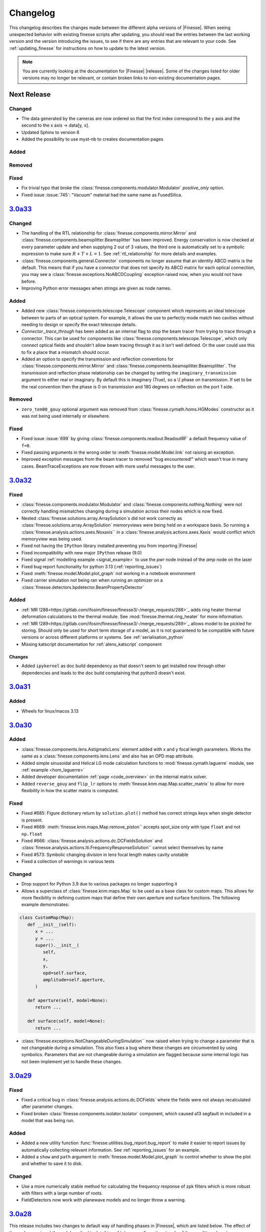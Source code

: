 .. _changelog:

###########
 Changelog
###########

This changelog describes the changes made between the different alpha versions of
|Finesse|. When seeing unexpected behavior with existing finesse scripts after updating,
you should read the entries between the last working version and the version introducing
the issues, to see if there are any entries that are relevant to your code. See
:ref:`updating_finesse` for instructions on how to update to the latest version.

.. note::

   You are currently looking at the documentation for |Finesse| |release|. Some of the
   changes listed for older versions may no longer be relevant, or contain broken links
   to non-existing documentation pages.

**************
 Next Release
**************

Changed
=======
- The data generated by the cameras are now ordered so that the first index correspond to
  the y axis and the second to the x axis -> data[y, x].
- Updated Sphinx to version 8
- Added the possibility to use myst-nb to creates documentation pages


Added
=====

Removed
=======

Fixed
=====

- Fix trivial typo that broke the :class:`finesse.components.modulator.Modulator`
  `positive_only` option.
- Fixed issue :issue:`745`: "Vacuum" material had the same name as FusedSilica.

**************
 `3.0a33 <https://finesse.ifosim.org/docs/3.0a33/>`_
**************

Changed
=======

- The handling of the RTL relationship for :class:`finesse.components.mirror.Mirror` and
  :class:`finesse.components.beamsplitter.Beamsplitter` has been improved. Energy
  conservation is now checked at every parameter update and when supplying 2 out of 3
  values, the third one is automatically set to a symbolic expression to make sure
  :math:`R + T + L = 1`. See :ref:`rtl_relationship` for more details and examples.
- :class:`finesse.components.general.Connector` components no longer assume that an
  identity ABCD matrix is the default. This means that if you have a connector that does
  not specify its ABCD matrix for each optical connection, you may see a
  :class:`finesse.exceptions.NoABCDCoupling` exception raised now, when you would not
  have before.
- Improving Python error messages when strings are given as node names.

Added
=====

- Added new :class:`finesse.components.telescope.Telescope` component which represents
  an ideal telescope between to parts of an optical system. For example, it allows the
  use to perfectly mode match two cavities without needing to design or specify the
  exact telescope details.
- `Connector._trace_through` has been added as an
  internal flag to stop the beam tracer from trying to trace through a connector. This
  can be used for components like :class:`finesse.components.telescope.Telescope`, which
  only connect optical fields and shouldn't allow beam tracing through it as it isn't
  well defined. Or the user could use this to fix a place that a mismatch should occur.
- Added an option to specify the transmission and reflection conventions for
  :class:`finesse.components.mirror.Mirror` and
  :class:`finesse.components.beamsplitter.Beamsplitter`. The transmission and
  reflection phase relationship can be changed by setting the
  ``imaginary_transmission`` argument to either real or imaginary. By default this is
  imaginary (True), so a :math:`\I` phase on transmission. If set to be the real
  convention then the phase is 0 on transmission and 180 degrees on reflection
  on the port 1 side.

Removed
=======

- ``zero_tem00_gouy`` optional argument was removed from :class:`finesse.cymath.homs.HGModes`
  constructor as it was not being used internally or elsewhere.

Fixed
=====

- Fixed issue :issue:`699` by giving :class:`finesse.components.readout.ReadoutRF`
  a default frequency value of ``f=0``.
- Fixed passing arguments in the wrong order to :meth:`finesse.model.Model.link` not
  raising an exception.
- Improved exception messages from the beam tracer to removed "bug encountered!"
  which wasn't true in many cases. BeamTraceExceptions are now thrown with
  more useful messages to the user.

***************************************************
`3.0a32 <https://finesse.ifosim.org/docs/3.0a32/>`_
***************************************************

Fixed
=====
- :class:`finesse.components.modulator.Modulator` and
  :class:`finesse.components.nothing.Nothing` were not correctly handling mismatches
  changing during a simulation across their nodes which is now fixed.
- Nested :class:`finesse.solutions.array.ArraySolution`s did not work correctly as
  :class:`finesse.solutions.array.ArraySolution` memoryviews were being held on a
  workspace basis. So running a :class:`finesse.analysis.actions.axes.Noxaxis`` in a
  :class:`finesse.analysis.actions.axes.Xaxis` would conflict which memoryview was being
  used.
- Fixed not having the ``IPython`` library installed preventing you from importing
  |Finesse|
- Fixed incompatibility with new major ``IPython`` release (9.0)
- Fixed signal :ref:`modelling example <signal_example>` to use the `pwr` node instead
  of the `amp` node on the laser
- Fixed bug report functionality for python 3.13 (:ref:`reporting_issues`)
- Fixed :meth:`finesse.model.Model.plot_graph` not working in a notebook environment
- Fixed carrier simulation not being ran when running an optimizer on a
  :class:`finesse.detectors.bpdetector.BeamPropertyDetector`

Added
=====

- :ref:`MR !288<https://gitlab.com/ifosim/finesse/finesse3/-/merge_requests/288>`_ adds
  ring heater thermal deformation calculations to the thermal module. See
  :mod:`finesse.thermal.ring_heater` for more information.
- :ref:`MR !289<https://gitlab.com/ifosim/finesse/finesse3/-/merge_requests/289>`_
  allows model to be pickled for storing. Should only be used for short term storage of
  a model, as it is not guaranteed to be compatible with future versions or across
  different platforms or systems. See :ref:`serialisation_python`
- Missing katscript documentation for :ref:`alens_katscript` component

Changes
-------
- Added ``ipykernel`` as doc build dependency as that doesn't seem to get installed now
  through other dependencies and leads to the doc build complaining that python3 doesn't
  exist.

***************************************************
`3.0a31 <https://finesse.ifosim.org/docs/3.0a31/>`_
***************************************************

Added
=====

- Wheels for linux/macos 3.13

***************************************************
`3.0a30 <https://finesse.ifosim.org/docs/3.0a30/>`_
***************************************************

Added
=====

- :class:`finesse.components.lens.AstigmaticLens` element added with x and y focal
  length parameters. Works the same as a :class:`finesse.components.lens.Lens` and also
  has an OPD map attribute.
- Added simple sinusoidal and Helical LG mode calculation functions to
  :mod:`finesse.cymath.laguerre` module, see :ref:`example <hom_laguerre>`
- Added developer documentation :ref:`page <code_overview>` on the internal matrix
  solver.
- Added ``reverse_gouy`` and ``flip_lr`` options to
  :meth:`finesse.knm.map.Map.scatter_matrix` to allow for more flexibility in how the
  scatter matrix is computed.

Fixed
=====

- Fixed #685: Figure dictionary return by ``solution.plot()`` method has correct strings
  keys when single detector is present.
- Fixed #669: :meth:`finesse.knm.maps.Map.remove_piston`` accepts spot_size only with
  type ``float`` and not ``np.float``
- Fixed #666: :class:`finesse.analysis.actions.dc.DCFieldsSolution` and
  :class:`finesse.analysis.actions.lti.FrequencyResponseSolution`` cannot select
  themselves by name
- Fixed #573: Symbolic changing division in lens focal length makes cavity
  unstable
- Fixed a collection of warnings in various tests

Changed
=======

- Drop support for Python 3.9 due to various packages no longer supporting it
- Allows a superclass of :class:`finesse.knm.maps.Map` to be used as a base class for
  custom maps. This allows for more flexibility in defining custom maps that define
  their own aperture and surface functions. The following example demonstrates:

.. code:: ipython3

   class CustomMap(Map):
      def __init__(self):
         x = ...
         y = ...
         super().__init__(
            self,
            x,
            y,
            opd=self.surface,
            amplitude=self.aperture,
         )

      def aperture(self, model=None):
         return ...

      def surface(self, model=None):
         return ...

- :class:`finesse.exceptions.NotChangeableDuringSimulation`` now raised when trying to
  change a parameter that is not changeable during a simulation. This also fixes a bug
  where these changes are circumvented by using symbolics. Parameters that are not
  changeable during a simulation are flagged because some internal logic has not been
  implement yet to handle these changes.

*****************************************************
 `3.0a29 <https://finesse.ifosim.org/docs/3.0a29/>`_
*****************************************************

Fixed
=====

- Fixed a critical bug in :class:`finesse.analysis.actions.dc.DCFields` where the fields
  were not always recalculated after parameter changes.
- Fixed broken :class:`finesse.components.isolator.Isolator` component, which caused a13
  segfault in included in a model that was being run.

Added
=====

- Added a new utility function :func:`finesse.utilities.bug_report.bug_report` to make
  it easier to report issues by automatically collecting relevant information. See
  :ref:`reporting_issues` for an example.
- Added a ``show`` and ``path`` argument to :meth:`finesse.model.Model.plot_graph` to
  control whether to show the plot and whether to save it to disk.

Changed
=======

-  Use a more numerically stable method for calculating the frequency response of zpk
   filters which is more robust with filters with a large number of roots.
-  FieldDetectors now work with planewave models and no longer throw a warning.

*****************************************************
 `3.0a28 <https://finesse.ifosim.org/docs/3.0a28/>`_
*****************************************************

This release includes two changes to default way of handling phases in |Finesse|,
which are listed below. The effect of these changes is subtle, and described in
detail in :ref:`phase_configurations` and :ref:`beamsplitter_phase`.

.. warning::

   If your simulations produce different results after updating to this release, it is
   likely that your previous results were incorrect, since the old default can break
   power conservation in certain setups.

You can switch between the two settings using :meth:`finesse.model.Model.phase_config`

.. code:: ipython3

   # new default
   model.phase_config(False, True)
   # old default
   model.phase_config(True, True)

You can use this to check if your results are impacted by this change.

The changes have been tested with both the finesse-ligo_ and finesse-virgo_ packages,
so if you are using these you will probably not be affected.

If you have any questions, do not hestitate to contact us via the `matrix channel
<https://matrix.to/#/#finesse:matrix.org>`_.

.. _finesse-ligo: https://finesse.docs.ligo.org/finesse-ligo/index.html
.. _finesse-virgo: https://git.ligo.org/finesse/finesse-virgo


Breaking Changes
================

-  The default value for ``zero_k00`` :meth:`finesse.model.Model.phase_config` has been
   changed to ``False``. See :ref:`phase_configurations` for more information and an
   example of how the old default can break power conservation in the simulation Any
   simulation running with higher order modes and a cavity could be affected by this
   change and users using :class:`finesse.knm.maps.Map` should make sure they use
   optimizers for locking.

-  The phase relationship on transmission has been changed to a new default. It will be
   identical to the previous relationship for most cases, but will prevent power
   conservation issues in more complicated setups. You can set the
   ``_settings.phase_config.v2_transmission_phase`` to ``True`` if you want to revert
   to the old (Finesse 2) behavior, but the new behavior is likely more physically
   correct. See :ref:`beamsplitter_phase` for more details.


Added
=====

-  Add missing docs for many katscript :ref:`analyses` and :ref:`elements` (incl. new
   group Mechanical Elements), fix many broken links
-  Extra documentation on :ref:`phase_configurations`
-  New method: :meth:`finesse.model.Model.get_open_ports`
-  New class :class:`finesse.utilities.collections.OrderedSet`, used in multiple places
   where ordering of results/components is relevant
-  Distance-based filtering for visualizing subgraphs of the model graph, see :re:`model_visualization`

Changed
=======


-  :meth:`finesse.model.Model.get_elements_of_type` now returns a tuple instead of a
   generator, and accepts element names as strings as well as python classes as
   arguments:

-  Added an option ``full_output`` to :func:`finesse.gaussian.optimise_HG00_q_scipy` to
   return the optimized array of HG modes alongside the fit result. This replaces the
   previous ``return_fit_result`` argument.

-  Include parity flip on reflection in Mirror and Beamsplitter ABCD methods. See also
   the new ``_s`` and ``_t`` suffixes in methods in :mod:`finesse.tracing.abcd` and the
   :issue:`123`. For backward compatible code, use something like:

.. code:: ipython3

   try:
      from finesse.tracing.abcd import space, beamsplitter_refl

      beamsplitter_refl_t = lambda *args: beamsplitter_refl(*args, "x")
      beamsplitter_refl_s = lambda *args: beamsplitter_refl(*args, "y")
   except ImportError:
      # Handle newer versions which separate the beamsplitter refl # into the tangential
      and sagittal planes from 3.0a28 from finesse.tracing.abcd import (
         space, beamsplitter_refl_s, beamsplitter_refl_t,
      )

-  Changes the examples in the documentation to indicate that parsing an action in
   KatScript and calling ``model.run()`` without any arguments is not recommended.

Removed
=======

-  The ``'sagittal'`` and ``'tangential'`` synonyms for ``'y'`` and ``'x'`` for the
   :kat:command:`modes` command have been removed, since they can cause confusion with
   the new ``plane`` option for :class:`finesse.components.beamsplitter.Beamsplitter`
   and :class:`finesse.components.mirror.Mirror`

Fixed
=====

-  Single solution outputs can be seleceted by their name now, so you do not need to add
   extra actions or put them in series unnecessarily.
-  Clarified the docstrings for the :class:`finesse.components.cavity.Cavity` class its
   :meth:`finesse.components.cavity.Cavity.path` method.
-  The shape of DCFieldsSolution is reverted to ``[nodes, frequencies, HOMs]``, as
   described in :class:`finesse.analysis.actions.dc.DCFieldsSolutions`
-  When removing a :ref:`readouts` component, remove the associated output detectors as
   well (note that removing components from a model is unreliable in general)
-  Parameters of autogenerated spaces and wires not generating a correct ``full_name``
   attribute.
-  Fixed issue :issue:`659` - missing ``sol = model.run()`` in documentation for Maximise
   action

*****************************************************
 `3.0a27 <https://finesse.ifosim.org/docs/3.0a27/>`_
*****************************************************

-  Allow detectors and ports to be visualized with component_tree method. See an example
   in the
   [docs](https://finesse.ifosim.org/docs/develop/usage/python_api/models_and_components.html#visualizing-the-model)

-  Fix `finesse.gaussian.HGMode` ignoring shape of the given y vector when n=m.

-  Option to keep only a subset of symbols in symbolic `Model.ABCD` method

-  Add options to specify the plane of incidence for a beamsplitter and to misalign a
   beamsplitter

-  Add pytest-xdist and configure it for faster (parallel) test running

-  Fix slow optimal q detector test slowdown

-  Fix broken cli test overwriting user config

*****************************************************
 `3.0a26 <https://finesse.ifosim.org/docs/3.0a26/>`_
*****************************************************

-  Fixed inadvertently adding cython as a runtime dependency in 3.0a25
-  Added documentation on defining manual beam parameters
-  Expanded docstring on mirror curvature
-  Better error message for degree of freedom illegal self referencing
-  Generate conda files automatically from pyproject.toml

*****************************************************
 `3.0a24 <https://finesse.ifosim.org/docs/3.0a24/>`_
*****************************************************

New features
============

-  Add FrequencyResponse4 action:
   https://gitlab.com/ifosim/finesse/finesse3/-/merge_requests/202
-  add plot_field method to EigenmodesSolution:
   https://gitlab.com/ifosim/finesse/finesse3/-/merge_requests/220

Documentation changes
=====================

-  Documentation on degree of freedom command/component:
   https://gitlab.com/ifosim/finesse/finesse3/-/merge_requests/224
-  new example: inference on RoC to examples:
   https://gitlab.com/ifosim/finesse/finesse3/-/merge_requests/222
-  Adding a link to the finesse-ligo documentation:
   https://gitlab.com/ifosim/finesse/finesse3/-/merge_requests/218

Other
=====

-  Fix/benchmark creation tests:
   https://gitlab.com/ifosim/finesse/finesse3/-/merge_requests/223
-  Fix/641 ignore hidden folders during pyx files compilation checks:
   https://gitlab.com/ifosim/finesse/finesse3/-/merge_requests/221

*****************************************************
 `3.0a23 <https://finesse.ifosim.org/docs/3.0a23/>`_
*****************************************************

-  Fix memory leak issue during model building
-  Changing the 'disabled' argument of the Lock component to 'enabled' to avoid double
   negative if conditions in the code
-  Minor performance fixes
-  Fix for the Optimizer action that would sometimes leave the model in an incorrect
   state after optimization
-  "Did you mean" suggestions for katscript keyword arguments on syntax errors
-  Adds warning for unreasonable katscript line lengths and better message on parsing
   recursion errors
-  Evaluate symbolic references in the component info tables
-  allows overlap_contour to work with (qx,qy) input

*****************************************************
 `3.0a22 <https://finesse.ifosim.org/docs/3.0a22/>`_
*****************************************************

-  phase_config now locked when the model is built
-  Symbol.lambdify was added to change Finesse symbolic expressions into a Python
   callable function
-  Added initial benchmarking tests for tracking performance changes over time
-  KnmMatrix.plot can be set to amplitude or phase now with the mode option
-  Locks now throw an explicit exception LostLock when it fails
-  Added Matplotlib helper function that plots arrows along a line at several points

*****************************************************
 `3.0a21 <https://finesse.ifosim.org/docs/3.0a21/>`_
*****************************************************

Adds support for Python 3.12

*****************************************************
 `3.0a20 <https://finesse.ifosim.org/docs/3.0a20/>`_
*****************************************************

-  Python 3.8 support dropped:
   https://gitlab.com/ifosim/finesse/finesse3/-/merge_requests/172

-  Matplotlib 3.8 now works:

-  FrequencyResponse action fixed when using two element frequency vector:
   https://gitlab.com/ifosim/finesse/finesse3/-/merge_requests/169

-  Now compiles with Cython 3, provides better debugging. Performance seems similar but
   not yet confirmed.

-  Can trace beams in reverse for propagating through isolating components:
   https://gitlab.com/ifosim/finesse/finesse3/-/merge_requests/181

-  Wavefront curvature added to the beam propagation data:
   https://gitlab.com/ifosim/finesse/finesse3/-/merge_requests/171

-  KatScript will now take the Python class name as an option for elements and actions:
   https://gitlab.com/ifosim/finesse/finesse3/-/merge_requests/160

-  EigenmodeSolution for a cavity now has method to compute roundtrip loss:
   https://gitlab.com/ifosim/finesse/finesse3/-/commit/db847bff9bf5ef4ffb109c5e234def6860f62525

-  Map now has a `remove_piston` term method:
   https://gitlab.com/ifosim/finesse/finesse3/-/commit/ef83443addbfa4c99d4b662c6f8058a1740775fe

-  New `DCFields` action to return a solution containing the DC optical fields at every
   node and frequency:
   https://gitlab.com/ifosim/finesse/finesse3/-/commit/b2cf34acae38d53a6dbf51906875f89e4589fee0

*****************************************************
 `3.0a19 <https://finesse.ifosim.org/docs/3.0a19/>`_
*****************************************************

-  Requiring Matploblib < 3.8 until fixes are made for plotting routines
-  Parameters that are external controlled, such as those set by a DegreeOfFreedom will
   explicitly shown the symbolic reference now as opposed to hiding it. See #571

*****************************************************
 `3.0a18 <https://finesse.ifosim.org/docs/3.0a18/>`_
*****************************************************

-  Fixed FieldDetector not conjugating lower sideband

-  Fixed DegreeOfFreedom using custom AC_IN and AC_OUT not filling the matrix correctly

-  Variable element removed, now calls model.add_parameter instead. this means some code
   using `var.value.value` will no longer work.

-  Added extra factorisation step when refactor returns a singular matrix with KLU, a
   warning will show when this happens.

-  Model.display_signal_blockdiagram now takes nodes name list and only show paths with
   those nodes in for cleaner diagrams

-  Model.path can take a symbolic=True keyword argument now for calculating symbolic
   path lengths

-  phase_level deprecated and replaced with model.phase_config method

-  unparing unsupported KatScript values will result in a __FIX_ME__ token

-  Parameters now support boolean checks

-  Python 3.11 wheels now built

-  SetLockGains now just optimises gains and not demodulation phases

-  OptimiseRFReadoutDemodPhaseDC now accepts Readout detector outputs `REFL9_I` or
   `REFL9_Q` for example, to optimise for either quadrature. Readout names supported and
   will default to `_I` with a warning

-  Fixed Hello-Vinet function `substrate_thermal_expansion_depth` #567

*****************************************************
 `3.0a17 <https://finesse.ifosim.org/docs/3.0a17/>`_
*****************************************************

-  Fixing block diagram generation for signal paths

-  DOF has simpler interface for specifying just a DC actuation instead of using
   LocalDegreesOfFreedom

-  This also allows user to specify their own AC connections to the DOF.AC.i and
   DOF.AC.o as they see fit

-  Reworking signal node and port connections and attached_to attributes so they work

-  Wires now connect anything to anything, had some logic about input and output that
   isn't needed anymore. Wires also have a gain now for simply rescaling inputs before
   summing with multiple other signal nodes

*****************************************************
 `3.0a15 <https://finesse.ifosim.org/docs/3.0a15/>`_
*****************************************************

Adding additional features for degrees of freedom to allow for better/easier modelling
of ASC and other more complex effects. LocalDegreesOfFreedom replaces DOFDefinition,
which now has separate AC input and output nodes. Also tested against Sidles-Sigg theory
and no internal code changes were needed.

*****************************************************
 `3.0a14 <https://finesse.ifosim.org/docs/3.0a14/>`_
*****************************************************

Same as a13 but redoing conda dist for source

*****************************************************
 `3.0a12 <https://finesse.ifosim.org/docs/3.0a12/>`_
*****************************************************

Pinning to less than Cython 3

*****************************************************
 `3.0a11 <https://finesse.ifosim.org/docs/3.0a11/>`_
*****************************************************

Packaging/CI for windows still problematic, switching to conda instead of mamba due to
404 package errors

*****************************************************
 `3.0a10 <https://finesse.ifosim.org/docs/3.0a10/>`_
*****************************************************

Attempt at fixing bad windows tag processing

***************************************************
 `3.0a9 <https://finesse.ifosim.org/docs/3.0a9/>`_
***************************************************

New alpha update

***************************************************
 `3.0a8 <https://finesse.ifosim.org/docs/3.0a8/>`_
***************************************************

Bad pypi source pushed for a7

***************************************************
 `3.0a7 <https://finesse.ifosim.org/docs/3.0a7/>`_
***************************************************

Some recent fixes that improves memory allocation errors/checking and some usability
errors.

***************************************************
 `3.0a6 <https://finesse.ifosim.org/docs/3.0a6/>`_
***************************************************

Alpha 6 release

***************************************************
 `3.0a5 <https://finesse.ifosim.org/docs/3.0a5/>`_
***************************************************

alpha 5, testing pypi deploy pipeline

***************************************************
 `3.0a4 <https://finesse.ifosim.org/docs/3.0a4/>`_
***************************************************

alpha 4

***************************************************
 `3.0a3 <https://finesse.ifosim.org/docs/3.0a3/>`_
***************************************************

Primarily fixes for Windows
